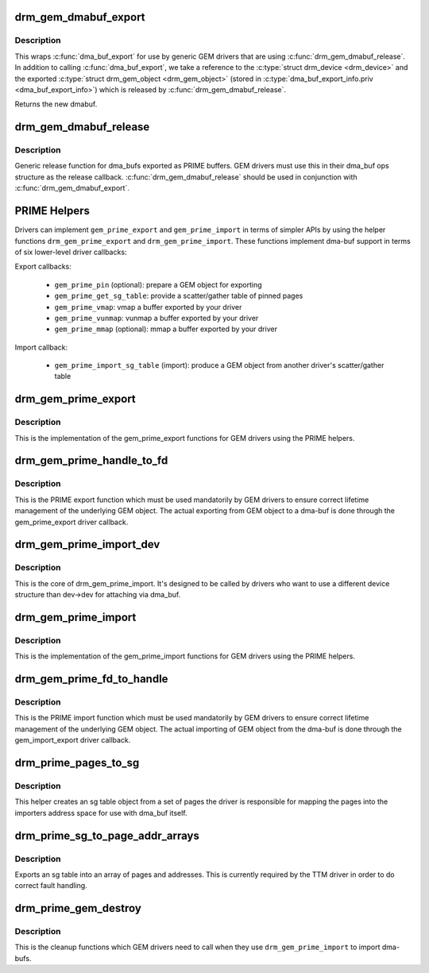 .. -*- coding: utf-8; mode: rst -*-
.. src-file: drivers/gpu/drm/drm_prime.c

.. _`drm_gem_dmabuf_export`:

drm_gem_dmabuf_export
=====================

.. c:function:: struct dma_buf *drm_gem_dmabuf_export(struct drm_device *dev, struct dma_buf_export_info *exp_info)

    dma_buf export implementation for GEM

    :param struct drm_device \*dev:
        parent device for the exported dmabuf

    :param struct dma_buf_export_info \*exp_info:
        the export information used by \ :c:func:`dma_buf_export`\ 

.. _`drm_gem_dmabuf_export.description`:

Description
-----------

This wraps \ :c:func:`dma_buf_export`\  for use by generic GEM drivers that are using
\ :c:func:`drm_gem_dmabuf_release`\ . In addition to calling \ :c:func:`dma_buf_export`\ , we take
a reference to the \ :c:type:`struct drm_device <drm_device>`\  and the exported \ :c:type:`struct drm_gem_object <drm_gem_object>`\  (stored in
\ :c:type:`dma_buf_export_info.priv <dma_buf_export_info>`\ ) which is released by \ :c:func:`drm_gem_dmabuf_release`\ .

Returns the new dmabuf.

.. _`drm_gem_dmabuf_release`:

drm_gem_dmabuf_release
======================

.. c:function:: void drm_gem_dmabuf_release(struct dma_buf *dma_buf)

    dma_buf release implementation for GEM

    :param struct dma_buf \*dma_buf:
        buffer to be released

.. _`drm_gem_dmabuf_release.description`:

Description
-----------

Generic release function for dma_bufs exported as PRIME buffers. GEM drivers
must use this in their dma_buf ops structure as the release callback.
\ :c:func:`drm_gem_dmabuf_release`\  should be used in conjunction with
\ :c:func:`drm_gem_dmabuf_export`\ .

.. _`prime-helpers`:

PRIME Helpers
=============

Drivers can implement \ ``gem_prime_export``\  and \ ``gem_prime_import``\  in terms of
simpler APIs by using the helper functions \ ``drm_gem_prime_export``\  and
\ ``drm_gem_prime_import``\ .  These functions implement dma-buf support in terms of
six lower-level driver callbacks:

Export callbacks:

 * \ ``gem_prime_pin``\  (optional): prepare a GEM object for exporting
 * \ ``gem_prime_get_sg_table``\ : provide a scatter/gather table of pinned pages
 * \ ``gem_prime_vmap``\ : vmap a buffer exported by your driver
 * \ ``gem_prime_vunmap``\ : vunmap a buffer exported by your driver
 * \ ``gem_prime_mmap``\  (optional): mmap a buffer exported by your driver

Import callback:

 * \ ``gem_prime_import_sg_table``\  (import): produce a GEM object from another
   driver's scatter/gather table

.. _`drm_gem_prime_export`:

drm_gem_prime_export
====================

.. c:function:: struct dma_buf *drm_gem_prime_export(struct drm_device *dev, struct drm_gem_object *obj, int flags)

    helper library implementation of the export callback

    :param struct drm_device \*dev:
        drm_device to export from

    :param struct drm_gem_object \*obj:
        GEM object to export

    :param int flags:
        flags like DRM_CLOEXEC and DRM_RDWR

.. _`drm_gem_prime_export.description`:

Description
-----------

This is the implementation of the gem_prime_export functions for GEM drivers
using the PRIME helpers.

.. _`drm_gem_prime_handle_to_fd`:

drm_gem_prime_handle_to_fd
==========================

.. c:function:: int drm_gem_prime_handle_to_fd(struct drm_device *dev, struct drm_file *file_priv, uint32_t handle, uint32_t flags, int *prime_fd)

    PRIME export function for GEM drivers

    :param struct drm_device \*dev:
        dev to export the buffer from

    :param struct drm_file \*file_priv:
        drm file-private structure

    :param uint32_t handle:
        buffer handle to export

    :param uint32_t flags:
        flags like DRM_CLOEXEC

    :param int \*prime_fd:
        pointer to storage for the fd id of the create dma-buf

.. _`drm_gem_prime_handle_to_fd.description`:

Description
-----------

This is the PRIME export function which must be used mandatorily by GEM
drivers to ensure correct lifetime management of the underlying GEM object.
The actual exporting from GEM object to a dma-buf is done through the
gem_prime_export driver callback.

.. _`drm_gem_prime_import_dev`:

drm_gem_prime_import_dev
========================

.. c:function:: struct drm_gem_object *drm_gem_prime_import_dev(struct drm_device *dev, struct dma_buf *dma_buf, struct device *attach_dev)

    core implementation of the import callback

    :param struct drm_device \*dev:
        drm_device to import into

    :param struct dma_buf \*dma_buf:
        dma-buf object to import

    :param struct device \*attach_dev:
        struct device to dma_buf attach

.. _`drm_gem_prime_import_dev.description`:

Description
-----------

This is the core of drm_gem_prime_import. It's designed to be called by
drivers who want to use a different device structure than dev->dev for
attaching via dma_buf.

.. _`drm_gem_prime_import`:

drm_gem_prime_import
====================

.. c:function:: struct drm_gem_object *drm_gem_prime_import(struct drm_device *dev, struct dma_buf *dma_buf)

    helper library implementation of the import callback

    :param struct drm_device \*dev:
        drm_device to import into

    :param struct dma_buf \*dma_buf:
        dma-buf object to import

.. _`drm_gem_prime_import.description`:

Description
-----------

This is the implementation of the gem_prime_import functions for GEM drivers
using the PRIME helpers.

.. _`drm_gem_prime_fd_to_handle`:

drm_gem_prime_fd_to_handle
==========================

.. c:function:: int drm_gem_prime_fd_to_handle(struct drm_device *dev, struct drm_file *file_priv, int prime_fd, uint32_t *handle)

    PRIME import function for GEM drivers

    :param struct drm_device \*dev:
        dev to export the buffer from

    :param struct drm_file \*file_priv:
        drm file-private structure

    :param int prime_fd:
        fd id of the dma-buf which should be imported

    :param uint32_t \*handle:
        pointer to storage for the handle of the imported buffer object

.. _`drm_gem_prime_fd_to_handle.description`:

Description
-----------

This is the PRIME import function which must be used mandatorily by GEM
drivers to ensure correct lifetime management of the underlying GEM object.
The actual importing of GEM object from the dma-buf is done through the
gem_import_export driver callback.

.. _`drm_prime_pages_to_sg`:

drm_prime_pages_to_sg
=====================

.. c:function:: struct sg_table *drm_prime_pages_to_sg(struct page **pages, unsigned int nr_pages)

    converts a page array into an sg list

    :param struct page \*\*pages:
        pointer to the array of page pointers to convert

    :param unsigned int nr_pages:
        length of the page vector

.. _`drm_prime_pages_to_sg.description`:

Description
-----------

This helper creates an sg table object from a set of pages
the driver is responsible for mapping the pages into the
importers address space for use with dma_buf itself.

.. _`drm_prime_sg_to_page_addr_arrays`:

drm_prime_sg_to_page_addr_arrays
================================

.. c:function:: int drm_prime_sg_to_page_addr_arrays(struct sg_table *sgt, struct page **pages, dma_addr_t *addrs, int max_pages)

    convert an sg table into a page array

    :param struct sg_table \*sgt:
        scatter-gather table to convert

    :param struct page \*\*pages:
        array of page pointers to store the page array in

    :param dma_addr_t \*addrs:
        optional array to store the dma bus address of each page

    :param int max_pages:
        size of both the passed-in arrays

.. _`drm_prime_sg_to_page_addr_arrays.description`:

Description
-----------

Exports an sg table into an array of pages and addresses. This is currently
required by the TTM driver in order to do correct fault handling.

.. _`drm_prime_gem_destroy`:

drm_prime_gem_destroy
=====================

.. c:function:: void drm_prime_gem_destroy(struct drm_gem_object *obj, struct sg_table *sg)

    helper to clean up a PRIME-imported GEM object

    :param struct drm_gem_object \*obj:
        GEM object which was created from a dma-buf

    :param struct sg_table \*sg:
        the sg-table which was pinned at import time

.. _`drm_prime_gem_destroy.description`:

Description
-----------

This is the cleanup functions which GEM drivers need to call when they use
\ ``drm_gem_prime_import``\  to import dma-bufs.

.. This file was automatic generated / don't edit.

